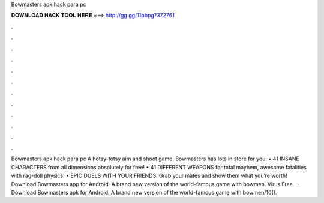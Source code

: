 Bowmasters apk hack para pc

𝐃𝐎𝐖𝐍𝐋𝐎𝐀𝐃 𝐇𝐀𝐂𝐊 𝐓𝐎𝐎𝐋 𝐇𝐄𝐑𝐄 ===> http://gg.gg/11pbpg?372761

.

.

.

.

.

.

.

.

.

.

.

.

Bowmasters apk hack para pc A hotsy-totsy aim and shoot game, Bowmasters has lots in store for you: • 41 INSANE CHARACTERS from all dimensions absolutely for free! • 41 DIFFERENT WEAPONS for total mayhem, awesome fatalities with rag-doll physics! • EPIC DUELS WITH YOUR FRIENDS. Grab your mates and show them what you’re worth! Download Bowmasters app for Android. A brand new version of the world-famous game with bowmen. Virus Free.  · Download Bowmasters apk for Android. A brand new version of the world-famous game with bowmen/10().